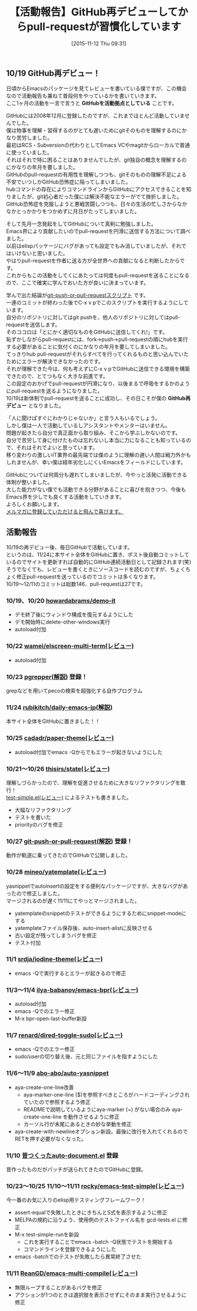 #+BLOG: rubikitch
#+POSTID: 2180
#+DATE: [2015-11-12 Thu 09:31]
#+PERMALINK: github-re-debut
#+OPTIONS: toc:nil num:nil todo:nil pri:nil tags:nil ^:nil \n:t -:nil
#+ISPAGE: nil
# (progn (erase-buffer)(find-file-hook--org2blog/wp-mode))
#+BLOG: rubikitch
#+CATEGORY: Emacs, 
#+DESCRIPTION: 10/19にGitHub再デビューし、日々サイトを更新しつつ、気付いた点があったらpull-requestを送信するなど活発に活動しています。
#+MYTAGS: 
#+TITLE: 【活動報告】GitHub再デビューしてからpull-requestが習慣化しています
#+begin: org2blog-tags
#+TAGS: , Emacs, , GitHubを活動拠点としている, GitHub再デビュー
#+end:
** 10/19 GitHub再デビュー！
日頃からEmacsのパッケージを見てレビューを書いている僕ですが、この機会なので活動報告も兼ねて普段何をやっているかを書いていきます。
ここ1ヶ月の活動を一言で言うと *GitHubを活動拠点としている* ことです。

GitHubには2008年12月に登録したのですが、これまでほとんど活動していませんでした。
僕は物事を理解・習得するのがとても遅いためにgitそのものを理解するのにかなり苦労しました。
最初はRCS・Subversionの代わりとしてEmacs VCやmagitからローカルで普通に使っていました。
それはそれで特に困ることはありませんでしたが、git独自の概念を理解するのにかなりの年月を要しました。
GitHubのpull-requestの有用性を理解しつつも、gitそのものの理解不足による不安でいつしかGitHub恐怖症に陥ってしまいました。
hubコマンドの存在によりコマンドラインからGitHubにアクセスできることを知りましたが、git初心者だった僕には解決不能なエラーがでて挫折しました。
GitHub恐怖症を克服しようと悪戦苦闘しつつも、日々の生活の忙しさからなかなかとっかかりをつかめずに月日がたってしまいました。

そして先月一念発起をしてGitHubについて真剣に勉強しました。
Emacs界により貢献したいのでpull-requestを円滑に送信する方法について調べました。
以前はelispパッケージにバグがあっても設定でもみ消していましたが、それではいけないと思いました。
やはりpull-requestを作者に送る方が全世界への貢献になると判断したからです。
これからもこの活動をしてくにあたっては何度もpull-requestを送ることになるので、ここで確実に学んでおいた方が良いに決まっています。

学んで出た結論が[[http://rubikitch.com/2015/10/28/git-push-or-pull-request/][git-push-or-pull-requestスクリプト]] です。
一連のコミットが終わった後でC-x v pでこのスクリプトを実行するようにしています。
自分のリポジトリに対してはgit pushを、他人のリポジトリに対してはpull-requestを送信します。
そのココロは「とにかく適切なものをGitHubに送信してくれ!」です。
恥ずかしながらpull-requestには、fork→push→pull-requestの順にhubを実行する必要があることに気付くのにかなりの年月を要してしまいました。
てっきりhub pull-requestがそれらすべてを行ってくれるものと思い込んでいたためにエラーが解決できなかったのです。
それが理解できた今は、何も考えずにC-x v pでGitHubに送信できる環境を構築できたので、とてつもなく大きな前進です。
この設定のおかげでpull-requestが円滑になり、以後まるで呼吸をするかのようにpull-requestを送るようになりました。
10/19は新体制でpull-requestを送ることに成功し、その日こそが僕の *GitHub再デビュー* となりました。

「人に聞けばすぐにわかりじゃないか」と言う人もいるでしょう。
しかし僕は一人で活動しているしアシスタントやメンターはいません。
問題が起きたら自分で真正面から取り組み、そこから学ぶしかないのです。
自分で苦労して身に付けたものは忘れないし本当に力になることも知っているので、それはそれでよいと思っています。
移り変わりの激しいIT業界の最先端では僕のように理解の遅い人間は戦力外かもしれませんが、幸い僕は経年劣化しにくいEmacsをフィールドにしています。

GitHubについては何周分も遅れてしまいましたが、今やっと活発に活動できる体制が整いました。
大した能力がない僕でも活動できる分野があることに喜びを抱きつつ、今後もEmacs界を少しでも良くする活動をしていきます。
よろしくお願いします。
[[http://rubikitch.com/juku/][メルマガに登録していただけると飛んで喜びます。]]

** 活動報告

10/19の再デビュー後、毎日GitHubで活動しています。
というのは、11/24に本サイト全体をGitHubに置き、ポスト後自動コミットしているのでサイトを更新すれば自動的にGitHub連続活動日として記録されます(笑)
そうでなくても、レビューを書くときにソースコードを読むのですが、ちょくちょく修正pull-requestを送っているのでコミットは多くなります。
10/19〜12/11のコミットは総数146、pull-requestは27です。
*** 10/19、10/20 [[https://github.com/howardabrams/demo-it][howardabrams/demo-it]]
- デモ終了後にウィンドウ構成を復元するようにした
- デモ開始時にdelete-other-windows実行
- autoload付加
*** 10/22 [[http://rubikitch.com/2015/10/22/elscreen-multi-term/][wamei/elscreen-multi-term(レビュー)]]
- autoload付加
*** 10/23 [[http://rubikitch.com/2015/10/26/pgrepper/][pgrepper(解説)]] 登録！
grepなどを用いてpecoの検索を超強化する自作プログラム
*** 11/24 [[http://rubikitch.com/2015/10/24/all-pages-in-github-2/][rubikitch/daily-emacs-jp(解説)]]
本サイト全体をGitHubに置きました！！
*** 10/25 [[http://rubikitch.com/2015/10/25/paper-theme/][cadadr/paper-theme(レビュー)]]
- autoload付加でemacs -Qからでもエラーが起きないようにした
*** 10/21〜10/26 [[http://rubikitch.com/2015/10/21/state/][thisirs/state(レビュー)]]
理解しづらかったので、理解を促進させるために大きなリファクタリングを敢行！
[[http://rubikitch.com/2015/10/20/test-simple/][test-simple.el(レビュー)]] によるテストも書きました。

- 大幅なリファクタリング
- テストを書いた
- priorityのバグを修正
*** 10/27 [[http://rubikitch.com/2015/10/28/git-push-or-pull-request/][git-push-or-pull-request(解説)]] 登録！
動作が軌道に乗ってきたのでGitHubで公開しました。

*** 10/28 [[http://rubikitch.com/2015/03/06/yatemplate/][mineo/yatemplate(レビュー)]]
yasnippetでautoinsertの設定をする便利なパッケージですが、大きなバグがあったので修正しました。
マージされるのが遅く11/11にてやっとマージされました。

- yatemplateのsnippetのテストができるようにするためにsnippet-modeにする
- yatemplateファイル保存後、auto-insert-alistに反映させる
- 古い設定が残ってしまうバグを修正
- テスト付加
*** 11/1 [[http://rubikitch.com/2015/11/01/iodine-theme/][srdja/iodine-theme(レビュー)]]
- emacs -Qで実行するとエラーが起きるので修正
*** 11/3〜11/4 [[http://rubikitch.com/2015/11/03/bpr/][ilya-babanov/emacs-bpr(レビュー)]]
- autoload付加
- emacs -Qでのエラー修正
- M-x bpr-open-last-buffer新設
*** 11/7 [[http://rubikitch.com/2015/11/07/dired-toggle-sudo/][renard/dired-toggle-sudo(レビュー)]]
- emacs -Qでのエラー修正
- sudo/userの切り替え後、元と同じファイルを指すようにした
*** 11/6〜11/9 [[https://github.com/abo-abo/auto-yasnippet][abo-abo/auto-yasnippet]]
- aya-create-one-line改善
  - aya-marker-one-line ($)を参照すべきところがハードコーディングされていたので参照するよう修正
  - READMEで説明しているようにaya-marker (~) がない場合のみ aya-create-one-line を動作させるように修正
  - カーソル行が末尾にあるときの妙な挙動を修正
- aya-create-with-newlineオプション新設。最後に改行を入れてくれるのでRETを押す必要がなくなった。

*** 11/10 [[https://github.com/rubikitch/auto-document/][昔つくったauto-document.el]] 登録
昔作ったものだがパッチが送られてきたのでGitHubに登録。
*** 10/23〜10/25 11/10〜11/11 [[http://rubikitch.com/2015/10/20/test-simple/][rocky/emacs-test-simple(レビュー)]] 
今一番のお気に入りのelisp用テスティングフレームワーク！

- assert-equalで失敗したときにきちんとS式を表示するように修正
- MELPAの規約に沿うよう、使用例のテストファイル名を gcd-tests.el に修正
- M-x test-simple-runを新設
  - これを実行することでemacs -batch -Q状態でテストを開始する
  - コマンドラインを登録できるようにした
- emacs -batchでのテストが失敗したら異常終了させた
*** 11/11 [[http://rubikitch.com/2015/11/11/multi-compile/][ReanGD/emacs-multi-compile(レビュー)]] 
- 無限ループすることがあるバグを修正
- アクションが1つのときは選択肢を表示させずにそのまま実行させるように修正



